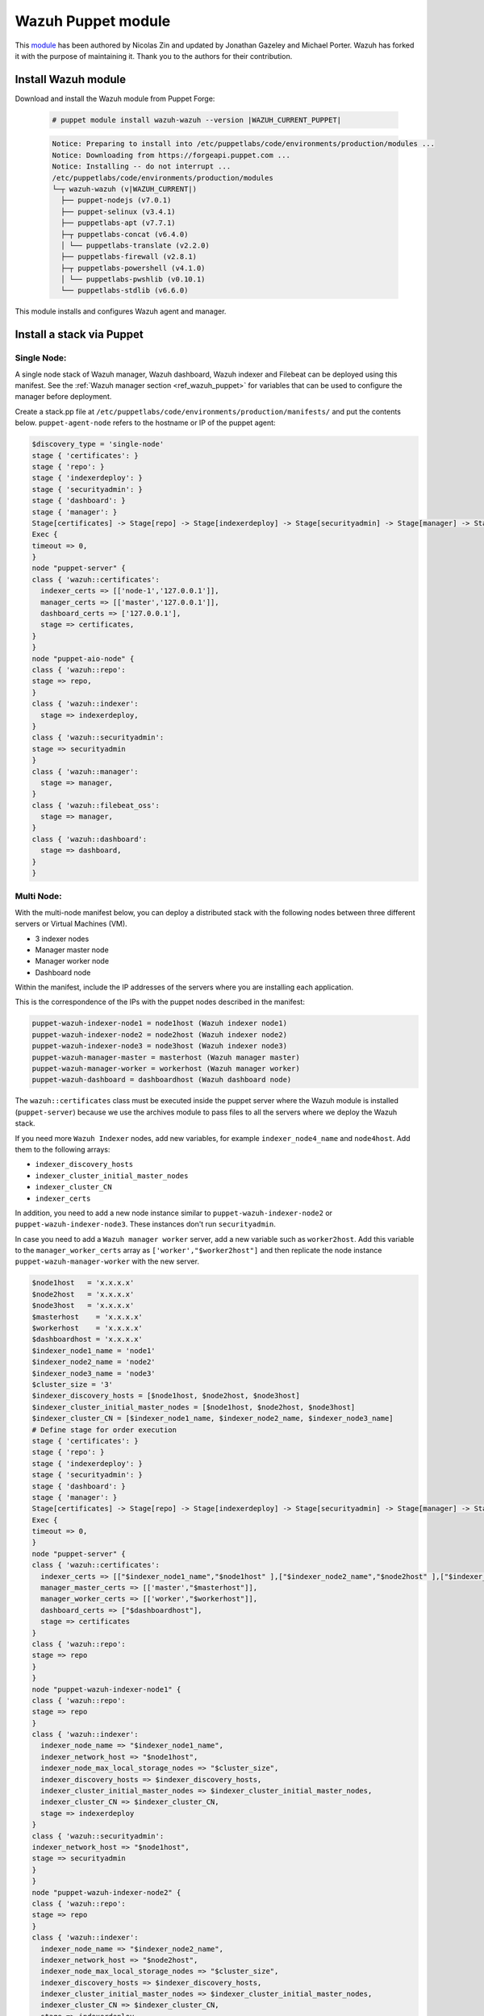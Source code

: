 .. Copyright (C) 2015, Wazuh, Inc.

.. meta::
   :description: Learn about Wazuh Puppet module in this section of the Wazuh documentation.

.. _wazuh_puppet_module:

Wazuh Puppet module
===================

This `module <https://github.com/wazuh/wazuh-puppet>`_ has been authored by Nicolas Zin and updated by Jonathan Gazeley and Michael Porter. Wazuh has forked it with the purpose of maintaining it. Thank you to the authors for their contribution.


Install Wazuh module
--------------------

Download and install the Wazuh module from Puppet Forge:

  .. code-block:: console

    # puppet module install wazuh-wazuh --version |WAZUH_CURRENT_PUPPET|

  .. code-block:: none
    :class: output

    Notice: Preparing to install into /etc/puppetlabs/code/environments/production/modules ...
    Notice: Downloading from https://forgeapi.puppet.com ...
    Notice: Installing -- do not interrupt ...
    /etc/puppetlabs/code/environments/production/modules
    └─┬ wazuh-wazuh (v|WAZUH_CURRENT|)
      ├── puppet-nodejs (v7.0.1)
      ├── puppet-selinux (v3.4.1)
      ├── puppetlabs-apt (v7.7.1)
      ├─┬ puppetlabs-concat (v6.4.0)
      │ └── puppetlabs-translate (v2.2.0)
      ├── puppetlabs-firewall (v2.8.1)
      ├─┬ puppetlabs-powershell (v4.1.0)
      │ └── puppetlabs-pwshlib (v0.10.1)
      └── puppetlabs-stdlib (v6.6.0)


This module installs and configures Wazuh agent and manager.


Install a stack via Puppet
--------------------------

Single Node:
^^^^^^^^^^^

A single node stack of Wazuh manager, Wazuh dashboard, Wazuh indexer and Filebeat can be deployed using this manifest. See the :ref:`Wazuh manager section <ref_wazuh_puppet>` for variables that can be used to configure the manager before deployment.

Create a stack.pp file at ``/etc/puppetlabs/code/environments/production/manifests/`` and put the contents below. ``puppet-agent-node`` refers to the hostname or IP of the puppet agent:

.. code-block:: puppet

      $discovery_type = 'single-node'
      stage { 'certificates': }
      stage { 'repo': }
      stage { 'indexerdeploy': }
      stage { 'securityadmin': }
      stage { 'dashboard': }
      stage { 'manager': }
      Stage[certificates] -> Stage[repo] -> Stage[indexerdeploy] -> Stage[securityadmin] -> Stage[manager] -> Stage[dashboard]
      Exec {
      timeout => 0,
      }
      node "puppet-server" {
      class { 'wazuh::certificates':
        indexer_certs => [['node-1','127.0.0.1']],
        manager_certs => [['master','127.0.0.1']],
        dashboard_certs => ['127.0.0.1'],
        stage => certificates,
      }
      }
      node "puppet-aio-node" {
      class { 'wazuh::repo':
      stage => repo,
      }
      class { 'wazuh::indexer':
        stage => indexerdeploy,
      }
      class { 'wazuh::securityadmin':
      stage => securityadmin
      }
      class { 'wazuh::manager':
        stage => manager,
      }
      class { 'wazuh::filebeat_oss':
        stage => manager,
      }
      class { 'wazuh::dashboard':
        stage => dashboard,
      }
      }

Multi Node:
^^^^^^^^^^^

With the multi-node manifest below, you can deploy a distributed stack with the following nodes between three different servers or Virtual Machines (VM).

-  3 indexer nodes
-  Manager master node
-  Manager worker node
-  Dashboard node

Within the manifest, include the IP addresses of the servers where you are installing each application.

This is the correspondence of the IPs with the puppet nodes described in the manifest:

.. code-block:: none

    puppet-wazuh-indexer-node1 = node1host (Wazuh indexer node1)
    puppet-wazuh-indexer-node2 = node2host (Wazuh indexer node2)
    puppet-wazuh-indexer-node3 = node3host (Wazuh indexer node3)
    puppet-wazuh-manager-master = masterhost (Wazuh manager master)
    puppet-wazuh-manager-worker = workerhost (Wazuh manager worker)
    puppet-wazuh-dashboard = dashboardhost (Wazuh dashboard node)

The ``wazuh::certificates`` class must be executed inside the puppet server where the Wazuh module is installed (``puppet-server``) because we use the archives module to pass files to all the servers where we deploy the Wazuh stack.

If you need more ``Wazuh Indexer`` nodes, add new variables, for example ``indexer_node4_name`` and ``node4host``. Add them to the following arrays:

-  ``indexer_discovery_hosts``
-  ``indexer_cluster_initial_master_nodes``
-  ``indexer_cluster_CN``
-  ``indexer_certs``

In addition, you need to add a new node instance similar to ``puppet-wazuh-indexer-node2`` or ``puppet-wazuh-indexer-node3``. These instances don't run ``securityadmin``.

In case you need to add a ``Wazuh manager worker`` server, add a new variable such as ``worker2host``. Add this variable to the ``manager_worker_certs`` array as ``['worker',"$worker2host"]`` and then replicate the node instance ``puppet-wazuh-manager-worker`` with the new server.


.. code-block:: puppet

      $node1host   = 'x.x.x.x'
      $node2host   = 'x.x.x.x'
      $node3host   = 'x.x.x.x'
      $masterhost    = 'x.x.x.x'
      $workerhost    = 'x.x.x.x'
      $dashboardhost = 'x.x.x.x'
      $indexer_node1_name = 'node1'
      $indexer_node2_name = 'node2'
      $indexer_node3_name = 'node3'
      $cluster_size = '3'
      $indexer_discovery_hosts = [$node1host, $node2host, $node3host]
      $indexer_cluster_initial_master_nodes = [$node1host, $node2host, $node3host]
      $indexer_cluster_CN = [$indexer_node1_name, $indexer_node2_name, $indexer_node3_name]
      # Define stage for order execution
      stage { 'certificates': }
      stage { 'repo': }
      stage { 'indexerdeploy': }
      stage { 'securityadmin': }
      stage { 'dashboard': }
      stage { 'manager': }
      Stage[certificates] -> Stage[repo] -> Stage[indexerdeploy] -> Stage[securityadmin] -> Stage[manager] -> Stage[dashboard]
      Exec {
      timeout => 0,
      }
      node "puppet-server" {
      class { 'wazuh::certificates':
        indexer_certs => [["$indexer_node1_name","$node1host" ],["$indexer_node2_name","$node2host" ],["$indexer_node3_name","$node3host" ]],
        manager_master_certs => [['master',"$masterhost"]],
        manager_worker_certs => [['worker',"$workerhost"]],
        dashboard_certs => ["$dashboardhost"],
        stage => certificates
      }
      class { 'wazuh::repo':
      stage => repo
      }
      }
      node "puppet-wazuh-indexer-node1" {
      class { 'wazuh::repo':
      stage => repo
      }
      class { 'wazuh::indexer':
        indexer_node_name => "$indexer_node1_name",
        indexer_network_host => "$node1host",
        indexer_node_max_local_storage_nodes => "$cluster_size",
        indexer_discovery_hosts => $indexer_discovery_hosts,
        indexer_cluster_initial_master_nodes => $indexer_cluster_initial_master_nodes,
        indexer_cluster_CN => $indexer_cluster_CN,
        stage => indexerdeploy
      }
      class { 'wazuh::securityadmin':
      indexer_network_host => "$node1host",
      stage => securityadmin
      }
      }
      node "puppet-wazuh-indexer-node2" {
      class { 'wazuh::repo':
      stage => repo
      }
      class { 'wazuh::indexer':
        indexer_node_name => "$indexer_node2_name",
        indexer_network_host => "$node2host",
        indexer_node_max_local_storage_nodes => "$cluster_size",
        indexer_discovery_hosts => $indexer_discovery_hosts,
        indexer_cluster_initial_master_nodes => $indexer_cluster_initial_master_nodes,
        indexer_cluster_CN => $indexer_cluster_CN,
        stage => indexerdeploy
      }
      }
      node "puppet-wazuh-indexer-node3" {
      class { 'wazuh::repo':
      stage => repo
      }
      class { 'wazuh::indexer':
        indexer_node_name => "$indexer_node3_name",
        indexer_network_host => "$node3host",
        indexer_node_max_local_storage_nodes => "$cluster_size",
        indexer_discovery_hosts => $indexer_discovery_hosts,
        indexer_cluster_initial_master_nodes => $indexer_cluster_initial_master_nodes,
        indexer_cluster_CN => $indexer_cluster_CN,
        stage => indexerdeploy
      }
      }
      node "puppet-wazuh-manager-master" {
      class { 'wazuh::repo':
      stage => repo
      }
      class { 'wazuh::manager':
        ossec_cluster_name => 'wazuh-cluster',
        ossec_cluster_node_name => 'wazuh-master',
        ossec_cluster_node_type => 'master',
        ossec_cluster_key => '01234567890123456789012345678912',
        ossec_cluster_bind_addr => "$masterhost",
        ossec_cluster_nodes => ["$masterhost"],
        ossec_cluster_disabled => 'no',
        stage => manager
      }
      class { 'wazuh::filebeat_oss':
        filebeat_oss_indexer_ip => "$node1host",
        stage => manager
      }
      }
      node "puppet-wazuh-manager-worker" {
      class { 'wazuh::repo':
      stage => repo
      }
      class { 'wazuh::manager':
        ossec_cluster_name => 'wazuh-cluster',
        ossec_cluster_node_name => 'wazuh-worker',
        ossec_cluster_node_type => 'worker',
        ossec_cluster_key => '01234567890123456789012345678912',
        ossec_cluster_bind_addr => "$masterhost",
        ossec_cluster_nodes => ["$masterhost"],
        ossec_cluster_disabled => 'no',
        stage => manager
      }
      }
      node "puppet-wazuh-dashboard" {
      class { 'wazuh::repo':
      stage => repo,
      }
      class { 'wazuh::dashboard':
        indexer_server_ip  => "$node1host",
        manager_api_host   => "$masterhost",
        stage => dashboard
      }
      }
Place the file at ``/etc/puppetlabs/code/environments/production/manifests/`` in your Puppet master and it will be executed in the specified node after the ``runinterval`` time set in ``puppet.conf``. However, if you want to run the manifest immediately on a specific node, run the following command on the node:

  .. code-block:: console

    # puppet agent -t


Install Wazuh agent via Puppet
------------------------------

The agent is configured by installing the ``wazuh::agent`` class.

Here is an example of a manifest ``wazuh-agent.pp`` (please replace  ``MANAGER_IP`` with your manager IP address).

  .. code-block:: puppet

   node "puppet-agent.com" {
     class { "wazuh::agent":
       wazuh_register_endpoint => "<MANAGER_IP>",
       wazuh_reporting_endpoint => "<MANAGER_IP>"
     }
   }


Place the file at ``/etc/puppetlabs/code/environments/production/manifests/`` in your Puppet master and it will be executed in the specified node after the ``runinterval`` time set in ``puppet.conf``. However, if you want to run it first, try the following command in the Puppet agent.

  .. code-block:: console

    # puppet agent -t

.. _ref_wazuh_puppet:

Reference Wazuh puppet
----------------------

+-----------------------------------------------------------------+-----------------------------------------------------------------+---------------------------------------------+
| Sections                                                        | Variables                                                       | Functions                                   |
+=================================================================+=================================================================+=============================================+
| :ref:`Wazuh manager class <reference_wazuh_manager_class>`      | :ref:`Alerts <ref_server_vars_alerts>`                          | :ref:`email_alert <ref_server_email_alert>` |
|                                                                 |                                                                 |                                             |
|                                                                 | :ref:`Authd <ref_server_vars_authd>`                            | :ref:`command <ref_server_command>`         |
|                                                                 |                                                                 |                                             |
|                                                                 | :ref:`Cluster <ref_server_vars_cluster>`                        | :ref:`activeresponse <ref_server_ar>`       |
|                                                                 |                                                                 |                                             |
|                                                                 | :ref:`Global <ref_server_vars_global>`                          |                                             |
|                                                                 |                                                                 |                                             |
|                                                                 | :ref:`Localfile <ref_server_vars_localfile>`                    |                                             |
|                                                                 |                                                                 |                                             |
|                                                                 | :ref:`Rootcheck <ref_server_vars_rootcheck>`                    |                                             |
|                                                                 |                                                                 |                                             |
|                                                                 | :ref:`Syscheck <ref_server_vars_syscheck>`                      |                                             |
|                                                                 |                                                                 |                                             |
|                                                                 | :ref:`Syslog output <ref_server_vars_syslog_output>`            |                                             |
|                                                                 |                                                                 |                                             |
|                                                                 | :ref:`Vulnerability Detector <ref_server_vars_vuln_detector>`   |                                             |
|                                                                 |                                                                 |                                             |
|                                                                 | :ref:`Wazuh API <ref_server_vars_wazuh_api>`                    |                                             |
|                                                                 |                                                                 |                                             |
|                                                                 | :ref:`Wodle OpenSCAP <ref_server_vars_wodle_openscap>`          |                                             |
|                                                                 |                                                                 |                                             |
|                                                                 | :ref:`Wodle CIS-CAT <ref_server_vars_ciscat>`                   |                                             |
|                                                                 |                                                                 |                                             |
|                                                                 | :ref:`Wodle osquery <ref_server_vars_wodle_osquery>`            |                                             |
|                                                                 |                                                                 |                                             |
|                                                                 | :ref:`Wodle Syscollector <ref_server_vars_wodle_syscollector>`  |                                             |
|                                                                 |                                                                 |                                             |
|                                                                 | :ref:`Misc <ref_server_vars_misc>`                              |                                             |
+-----------------------------------------------------------------+-----------------------------------------------------------------+---------------------------------------------+
| :ref:`Wazuh agent class <reference_wazuh_agent_class>`          | :ref:`Active response <ref_agent_vars_ar>`                      |                                             |
|                                                                 |                                                                 |                                             |
|                                                                 | :ref:`Agent enrollment <ref_agent_vars_enroll>`                 |                                             |
|                                                                 |                                                                 |                                             |
|                                                                 | :ref:`Client settings <ref_agent_vars_client>`                  |                                             |
|                                                                 |                                                                 |                                             |
|                                                                 | :ref:`Localfile <ref_agent_vars_localfile>`                     |                                             |
|                                                                 |                                                                 |                                             |
|                                                                 | :ref:`Rootcheck <ref_agent_vars_rootcheck>`                     |                                             |
|                                                                 |                                                                 |                                             |
|                                                                 | :ref:`SCA <ref_agent_vars_sca>`                                 |                                             |
|                                                                 |                                                                 |                                             |
|                                                                 | :ref:`Syscheck <ref_agent_vars_syscheck>`                       |                                             |
|                                                                 |                                                                 |                                             |
|                                                                 | :ref:`Wodle OpenSCAP <ref_agent_vars_wodle_openscap>`           |                                             |
|                                                                 |                                                                 |                                             |
|                                                                 | :ref:`Wodle CIS-CAT <ref_agent_vars_wodle_ciscat>`              |                                             |
|                                                                 |                                                                 |                                             |
|                                                                 | :ref:`Wodle osquery <ref_agent_vars_wodle_osquery>`             |                                             |
|                                                                 |                                                                 |                                             |
|                                                                 | :ref:`Wodle Syscollector <ref_agent_vars_wodle_syscollector>`   |                                             |
|                                                                 |                                                                 |                                             |
|                                                                 | :ref:`Misc <ref_agent_vars_misc>`                               |                                             |
|                                                                 |                                                                 |                                             |
+-----------------------------------------------------------------+-----------------------------------------------------------------+---------------------------------------------+

.. topic:: Contents

 .. toctree::
    :maxdepth: 1

    reference-wazuh-puppet/wazuh-manager-class
    reference-wazuh-puppet/wazuh-agent-class

